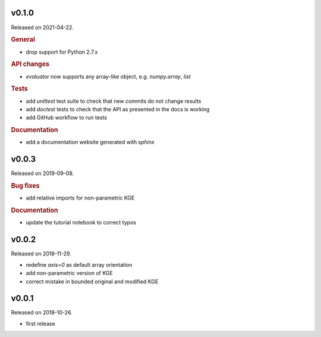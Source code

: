 .. default-role:: obj


v0.1.0
------

Released on 2021-04-22.

.. rubric:: General

* drop support for Python 2.7.x

.. rubric:: API changes

* `evaluator` now supports any array-like object, e.g. `numpy.array`, `list`

.. rubric:: Tests

* add `unittest` test suite to check that new commits do not change results
* add `doctest` tests to check that the API as presented in the docs is working
* add GitHub workflow to run tests

.. rubric:: Documentation

* add a documentation website generated with `sphinx`

v0.0.3
------

Released on 2019-09-08.

.. rubric:: Bug fixes

* add relative imports for non-parametric KGE

.. rubric:: Documentation

* update the tutorial notebook to correct typos

v0.0.2
------

Released on 2018-11-29.

* redefine *axis=0* as default array orientation
* add non-parametric version of KGE
* correct mistake in bounded original and modified KGE

v0.0.1
------

Released on 2018-10-26.

* first release